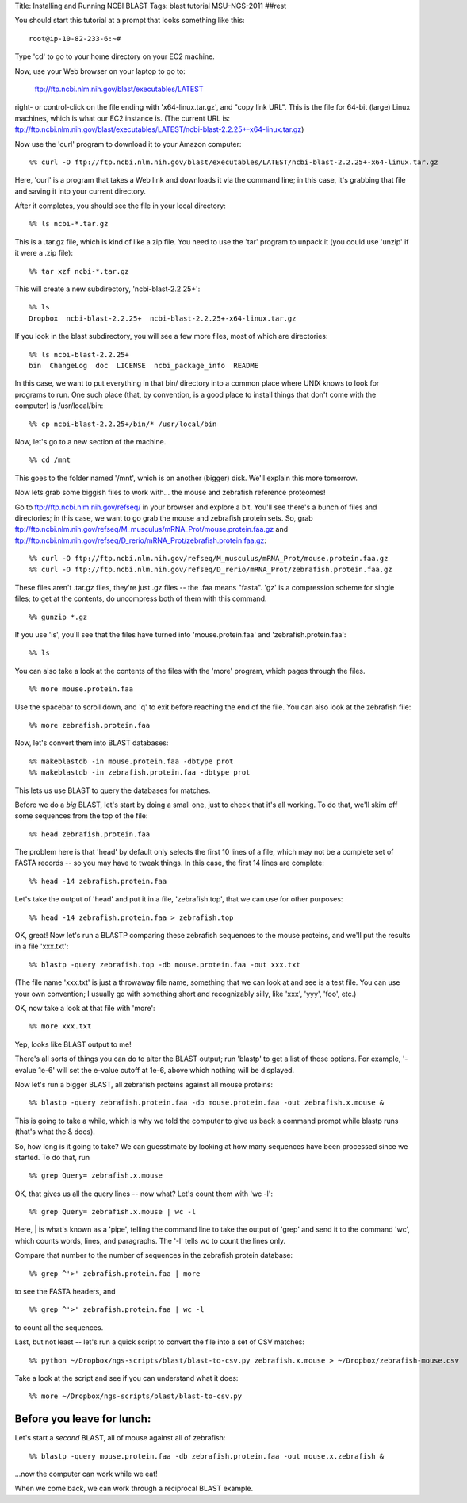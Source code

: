 Title: Installing and Running NCBI BLAST
Tags: blast tutorial MSU-NGS-2011
##rest

You should start this tutorial at a prompt that looks something like this::

   root@ip-10-82-233-6:~#

Type 'cd' to go to your home directory on your EC2 machine.

Now, use your Web browser on your laptop to go to:

   ftp://ftp.ncbi.nlm.nih.gov/blast/executables/LATEST

right- or control-click on the file ending with 'x64-linux.tar.gz', and
"copy link URL".  This is the file for 64-bit (large) Linux machines, which
is what our EC2 instance is.  (The current URL is: ftp://ftp.ncbi.nlm.nih.gov/blast/executables/LATEST/ncbi-blast-2.2.25+-x64-linux.tar.gz)

Now use the 'curl' program to download it to your Amazon computer::

 %% curl -O ftp://ftp.ncbi.nlm.nih.gov/blast/executables/LATEST/ncbi-blast-2.2.25+-x64-linux.tar.gz

Here, 'curl' is a program that takes a Web link and downloads it via the
command line; in this case, it's grabbing that file and saving it into your
current directory.

After it completes, you should see the file in your local directory::

 %% ls ncbi-*.tar.gz

This is a .tar.gz file, which is kind of like a zip file.  You need to
use the 'tar' program to unpack it (you could use 'unzip' if it were a .zip
file)::

 %% tar xzf ncbi-*.tar.gz

This will create a new subdirectory, 'ncbi-blast-2.2.25+'::

 %% ls
 Dropbox  ncbi-blast-2.2.25+  ncbi-blast-2.2.25+-x64-linux.tar.gz

If you look in the blast subdirectory, you will see a few more files, most of
which are directories::

 %% ls ncbi-blast-2.2.25+
 bin  ChangeLog  doc  LICENSE  ncbi_package_info  README

In this case, we want to put everything in that bin/ directory into
a common place where UNIX knows to look for programs to run.  One such
place (that, by convention, is a good place to install things that don't
come with the computer) is /usr/local/bin::

 %% cp ncbi-blast-2.2.25+/bin/* /usr/local/bin

Now, let's go to a new section of the machine. ::

 %% cd /mnt

This goes to the folder named '/mnt', which is on another (bigger)
disk.  We'll explain this more tomorrow.

Now lets grab some biggish files to work with... the mouse and
zebrafish reference proteomes!

Go to ftp://ftp.ncbi.nlm.nih.gov/refseq/ in your browser and explore a
bit.  You'll see there's a bunch of files and directories; in this
case, we want to go grab the mouse and zebrafish protein sets. So,
grab
ftp://ftp.ncbi.nlm.nih.gov/refseq/M_musculus/mRNA_Prot/mouse.protein.faa.gz
and
ftp://ftp.ncbi.nlm.nih.gov/refseq/D_rerio/mRNA_Prot/zebrafish.protein.faa.gz::

 %% curl -O ftp://ftp.ncbi.nlm.nih.gov/refseq/M_musculus/mRNA_Prot/mouse.protein.faa.gz
 %% curl -O ftp://ftp.ncbi.nlm.nih.gov/refseq/D_rerio/mRNA_Prot/zebrafish.protein.faa.gz

These files aren't .tar.gz files, they're just .gz files -- the .faa means
"fasta".  'gz' is a compression scheme for single files; to get at the
contents, do uncompress both of them with this command: ::

 %% gunzip *.gz

If you use 'ls', you'll see that the files have turned into 'mouse.protein.faa'
and 'zebrafish.protein.faa'::

 %% ls

You can also take a look at the contents of the files with the 'more'
program, which pages through the files. ::

 %% more mouse.protein.faa

Use the spacebar to scroll down, and 'q' to exit before reaching the
end of the file.  You can also look at the zebrafish file::

 %% more zebrafish.protein.faa

Now, let's convert them into BLAST databases::

 %% makeblastdb -in mouse.protein.faa -dbtype prot
 %% makeblastdb -in zebrafish.protein.faa -dbtype prot

This lets us use BLAST to query the databases for matches.

Before we do a *big* BLAST, let's start by doing a small one, just to
check that it's all working.  To do that, we'll skim off some
sequences from the top of the file::

 %% head zebrafish.protein.faa

The problem here is that 'head' by default only selects the first 10
lines of a file, which may not be a complete set of FASTA records -- so you
may have to tweak things.  In this case, the first 14 lines are complete::

 %% head -14 zebrafish.protein.faa

Let's take the output of 'head' and put it in a file, 'zebrafish.top',
that we can use for other purposes::

 %% head -14 zebrafish.protein.faa > zebrafish.top

OK, great!  Now let's run a BLASTP comparing these zebrafish sequences
to the mouse proteins, and we'll put the results in a file 'xxx.txt'::

 %% blastp -query zebrafish.top -db mouse.protein.faa -out xxx.txt

(The file name 'xxx.txt' is just a throwaway file name, something
that we can look at and see is a test file.  You can use your own
convention; I usually go with something short and recognizably
silly, like 'xxx', 'yyy', 'foo', etc.)

OK, now take a look at that file with 'more'::

 %% more xxx.txt

Yep, looks like BLAST output to me!

There's all sorts of things you can do to alter the BLAST output; run
'blastp' to get a list of those options.  For example, '-evalue 1e-6'
will set the e-value cutoff at 1e-6, above which nothing will be
displayed.

Now let's run a bigger BLAST, all zebrafish proteins against all mouse
proteins::

 %% blastp -query zebrafish.protein.faa -db mouse.protein.faa -out zebrafish.x.mouse &

This is going to take a while, which is why we told the computer to
give us back a command prompt while blastp runs (that's what the &
does).

So, how long is it going to take?  We can guesstimate by looking at
how many sequences have been processed since we started.  To do that, run ::

 %% grep Query= zebrafish.x.mouse

OK, that gives us all the query lines -- now what?  Let's count them with
'wc -l'::

 %% grep Query= zebrafish.x.mouse | wc -l

Here, | is what's known as a 'pipe', telling the command line to take
the output of 'grep' and send it to the command 'wc', which counts
words, lines, and paragraphs.  The '-l' tells wc to count the lines
only.

Compare that number to the number of sequences in the zebrafish protein database::

 %% grep ^'>' zebrafish.protein.faa | more

to see the FASTA headers, and ::

 %% grep ^'>' zebrafish.protein.faa | wc -l

to count all the sequences.

Last, but not least -- let's run a quick script to convert the file into
a set of CSV matches::

 %% python ~/Dropbox/ngs-scripts/blast/blast-to-csv.py zebrafish.x.mouse > ~/Dropbox/zebrafish-mouse.csv

Take a look at the script and see if you can understand what it does::

 %% more ~/Dropbox/ngs-scripts/blast/blast-to-csv.py

Before you leave for lunch:
---------------------------

Let's start a *second* BLAST, all of mouse against all of zebrafish::

  %% blastp -query mouse.protein.faa -db zebrafish.protein.faa -out mouse.x.zebrafish &

...now the computer can work while we eat!

When we come back, we can work through a reciprocal BLAST example.

.. @@ save these files

.. # scripting etc.
.. @@ install biopython, ez_seutp, blastkit??